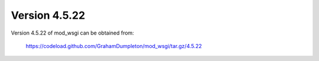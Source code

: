 ==============
Version 4.5.22
==============

Version 4.5.22 of mod_wsgi can be obtained from:

  https://codeload.github.com/GrahamDumpleton/mod_wsgi/tar.gz/4.5.22
